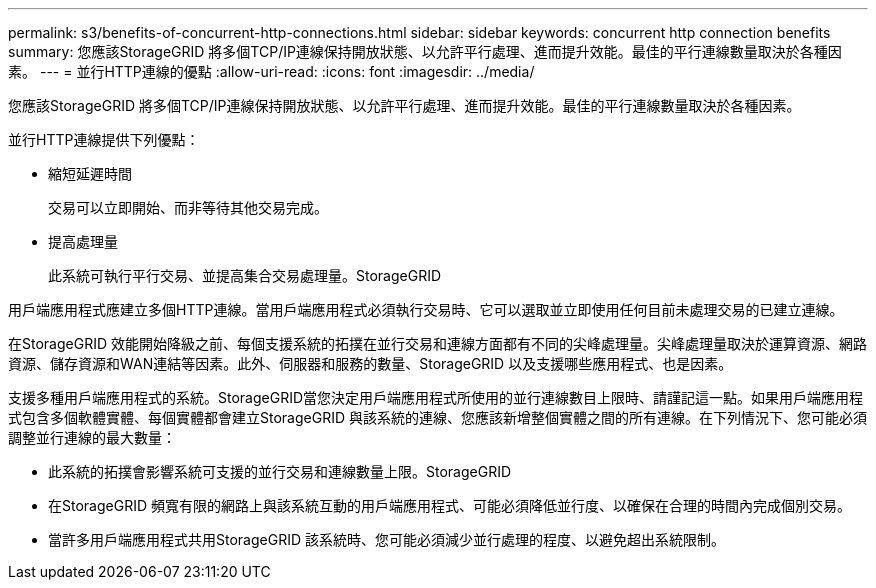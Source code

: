 ---
permalink: s3/benefits-of-concurrent-http-connections.html 
sidebar: sidebar 
keywords: concurrent http connection benefits 
summary: 您應該StorageGRID 將多個TCP/IP連線保持開放狀態、以允許平行處理、進而提升效能。最佳的平行連線數量取決於各種因素。 
---
= 並行HTTP連線的優點
:allow-uri-read: 
:icons: font
:imagesdir: ../media/


[role="lead"]
您應該StorageGRID 將多個TCP/IP連線保持開放狀態、以允許平行處理、進而提升效能。最佳的平行連線數量取決於各種因素。

並行HTTP連線提供下列優點：

* 縮短延遲時間
+
交易可以立即開始、而非等待其他交易完成。

* 提高處理量
+
此系統可執行平行交易、並提高集合交易處理量。StorageGRID



用戶端應用程式應建立多個HTTP連線。當用戶端應用程式必須執行交易時、它可以選取並立即使用任何目前未處理交易的已建立連線。

在StorageGRID 效能開始降級之前、每個支援系統的拓撲在並行交易和連線方面都有不同的尖峰處理量。尖峰處理量取決於運算資源、網路資源、儲存資源和WAN連結等因素。此外、伺服器和服務的數量、StorageGRID 以及支援哪些應用程式、也是因素。

支援多種用戶端應用程式的系統。StorageGRID當您決定用戶端應用程式所使用的並行連線數目上限時、請謹記這一點。如果用戶端應用程式包含多個軟體實體、每個實體都會建立StorageGRID 與該系統的連線、您應該新增整個實體之間的所有連線。在下列情況下、您可能必須調整並行連線的最大數量：

* 此系統的拓撲會影響系統可支援的並行交易和連線數量上限。StorageGRID
* 在StorageGRID 頻寬有限的網路上與該系統互動的用戶端應用程式、可能必須降低並行度、以確保在合理的時間內完成個別交易。
* 當許多用戶端應用程式共用StorageGRID 該系統時、您可能必須減少並行處理的程度、以避免超出系統限制。

